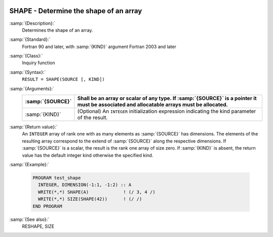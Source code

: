   .. _shape:

SHAPE - Determine the shape of an array
***************************************

.. index:: SHAPE

.. index:: array, shape

:samp:`{Description}:`
  Determines the shape of an array.

:samp:`{Standard}:`
  Fortran 90 and later, with :samp:`{KIND}` argument Fortran 2003 and later

:samp:`{Class}:`
  Inquiry function

:samp:`{Syntax}:`
  ``RESULT = SHAPE(SOURCE [, KIND])``

:samp:`{Arguments}:`
  ================  =======================================================================
  :samp:`{SOURCE}`  Shall be an array or scalar of any type. 
                    If :samp:`{SOURCE}` is a pointer it must be associated and allocatable 
                    arrays must be allocated.
  ================  =======================================================================
  :samp:`{KIND}`    (Optional) An ``INTEGER`` initialization
                    expression indicating the kind parameter of the result.
  ================  =======================================================================

:samp:`{Return value}:`
  An ``INTEGER`` array of rank one with as many elements as :samp:`{SOURCE}` 
  has dimensions. The elements of the resulting array correspond to the extend
  of :samp:`{SOURCE}` along the respective dimensions. If :samp:`{SOURCE}` is a scalar,
  the result is the rank one array of size zero. If :samp:`{KIND}` is absent, the
  return value has the default integer kind otherwise the specified kind.

:samp:`{Example}:`

  .. code-block:: c++

    PROGRAM test_shape
      INTEGER, DIMENSION(-1:1, -1:2) :: A
      WRITE(*,*) SHAPE(A)             ! (/ 3, 4 /)
      WRITE(*,*) SIZE(SHAPE(42))      ! (/ /)
    END PROGRAM

:samp:`{See also}:`
  RESHAPE, 
  SIZE

